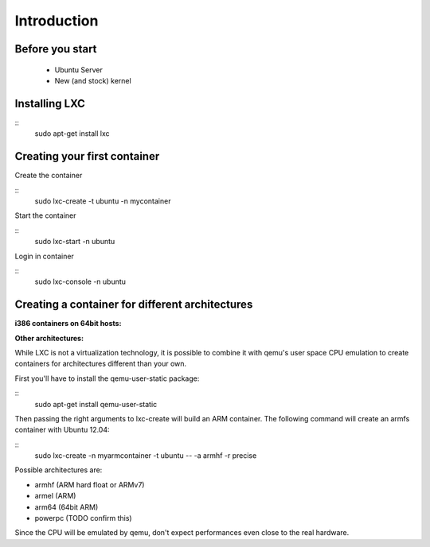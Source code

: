 Introduction
============


Before you start
----------------

 - Ubuntu Server
 - New (and stock) kernel

Installing LXC
--------------

::
    sudo apt-get install lxc

Creating your first container
-----------------------------

Create the container

::
    sudo lxc-create -t ubuntu -n mycontainer

Start the container

::
    sudo lxc-start -n ubuntu

Login in container

::
    sudo lxc-console -n ubuntu



Creating a container for different architectures
------------------------------------------------

**i386 containers on 64bit hosts:**



**Other architectures:**

While LXC is not a virtualization technology, it is possible to combine it 
with qemu's user space CPU emulation to create containers for architectures 
different than your own.

First you'll have to install the qemu-user-static package:

::
    sudo apt-get install qemu-user-static

Then passing the right arguments to lxc-create will build an ARM container.
The following command will create an armfs container with Ubuntu 12.04:

::
    sudo lxc-create -n myarmcontainer -t ubuntu -- -a armhf -r precise

Possible architectures are:

- armhf (ARM hard float or ARMv7)
- armel (ARM)
- arm64 (64bit ARM)
- powerpc (TODO confirm this)

Since the CPU will be emulated by qemu, don't expect performances even close to
the real hardware. 
